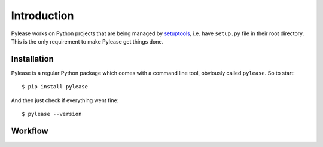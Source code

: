 Introduction
============

Pylease works on Python projects that are being managed by `setuptools <https://pypi.python.org/pypi/setuptools>`_,
i.e. have ``setup.py`` file in their root directory. This is the only requirement to make Pylease get things done.

Installation
------------

Pylease is a regular Python package which comes with a command line tool, obviously called ``pylease``. So to start::

    $ pip install pylease

And then just check if everything went fine::

    $ pylease --version


Workflow
--------

